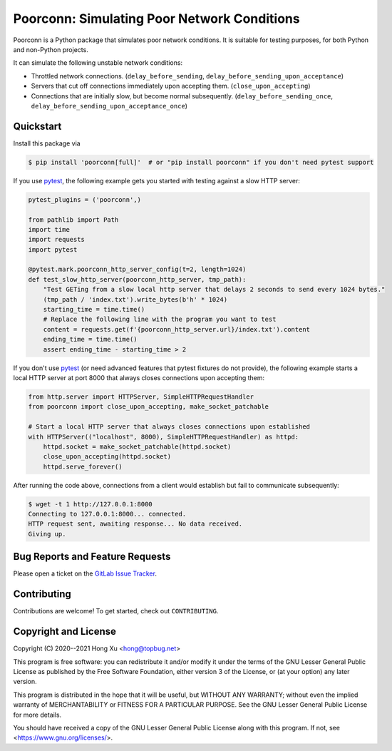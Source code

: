 .. readme-roles

.. role:: doc(literal)
.. role:: func(literal)

.. readme-main

Poorconn: Simulating Poor Network Conditions
============================================

.. image:: https://img.shields.io/pypi/v/poorconn.svg
   :target: https://pypi.python.org/pypi/poorconn
   :alt: PyPI

.. image:: https://img.shields.io/pypi/pyversions/poorconn.svg
   :target: https://pypi.python.org/pypi/poorconn
   :alt: PyPI - Python Versions

.. image:: https://img.shields.io/pypi/implementation/poorconn
   :target: https://pypi.python.org/pypi/poorconn
   :alt: PyPI - Implementation

.. image:: https://gitlab.com/xuhdev/poorconn/badges/master/pipeline.svg
   :target: https://gitlab.com/xuhdev/poorconn/-/commits/master
   :alt: Pipeline Status

.. image:: https://gitlab.com/xuhdev/poorconn/badges/master/coverage.svg
   :target: https://gitlab.com/xuhdev/poorconn/-/commits/master
   :alt: Coverage


Poorconn is a Python package that simulates poor network conditions. It is suitable for testing purposes, for both
Python and non-Python projects.

It can simulate the following unstable network conditions:

- Throttled network connections. (:func:`delay_before_sending`, :func:`delay_before_sending_upon_acceptance`)
- Servers that cut off connections immediately upon accepting them. (:func:`close_upon_accepting`)
- Connections that are initially slow, but become normal subsequently. (:func:`delay_before_sending_once`,
  :func:`delay_before_sending_upon_acceptance_once`)

Quickstart
----------

Install this package via

.. code-block:: console

   $ pip install 'poorconn[full]'  # or "pip install poorconn" if you don't need pytest support

If you use `pytest`_, the following example gets you started with testing against a slow HTTP server:

.. code-block:: python

   pytest_plugins = ('poorconn',)

   from pathlib import Path
   import time
   import requests
   import pytest

   @pytest.mark.poorconn_http_server_config(t=2, length=1024)
   def test_slow_http_server(poorconn_http_server, tmp_path):
       "Test GETing from a slow local http server that delays 2 seconds to send every 1024 bytes."
       (tmp_path / 'index.txt').write_bytes(b'h' * 1024)
       starting_time = time.time()
       # Replace the following line with the program you want to test
       content = requests.get(f'{poorconn_http_server.url}/index.txt').content
       ending_time = time.time()
       assert ending_time - starting_time > 2

If you don't use `pytest`_ (or need advanced features that pytest fixtures do not provide), the following example starts
a local HTTP server at port 8000 that always closes connections upon accepting them:

.. code-block:: python

   from http.server import HTTPServer, SimpleHTTPRequestHandler
   from poorconn import close_upon_accepting, make_socket_patchable

   # Start a local HTTP server that always closes connections upon established
   with HTTPServer(("localhost", 8000), SimpleHTTPRequestHandler) as httpd:
       httpd.socket = make_socket_patchable(httpd.socket)
       close_upon_accepting(httpd.socket)
       httpd.serve_forever()

After running the code above, connections from a client would establish but fail to communicate subsequently:

.. code-block:: console

   $ wget -t 1 http://127.0.0.1:8000
   Connecting to 127.0.0.1:8000... connected.
   HTTP request sent, awaiting response... No data received.
   Giving up.

.. readme-misc

Bug Reports and Feature Requests
--------------------------------

Please open a ticket on the `GitLab Issue Tracker <https://gitlab.com/xuhdev/poorconn/-/issues>`__.

Contributing
------------

Contributions are welcome! To get started, check out :doc:`CONTRIBUTING`.

Copyright and License
---------------------

Copyright (C) 2020--2021 Hong Xu <hong@topbug.net>

This program is free software: you can redistribute it and/or modify it under the terms of the GNU Lesser General
Public License as published by the Free Software Foundation, either version 3 of the License, or (at your option) any
later version.

This program is distributed in the hope that it will be useful, but WITHOUT ANY WARRANTY; without even the implied
warranty of MERCHANTABILITY or FITNESS FOR A PARTICULAR PURPOSE. See the GNU Lesser General Public License for more
details.

You should have received a copy of the GNU Lesser General Public License along with this program. If not, see
<https://www.gnu.org/licenses/>.

.. _pytest: https://www.pytest.org
